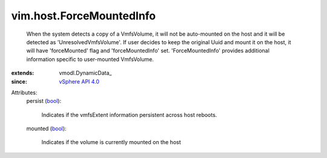 
vim.host.ForceMountedInfo
=========================
  When the system detects a copy of a VmfsVolume, it will not be auto-mounted on the host and it will be detected as 'UnresolvedVmfsVolume'. If user decides to keep the original Uuid and mount it on the host, it will have 'forceMounted' flag and 'forceMountedInfo' set. 'ForceMountedInfo' provides additional information specific to user-mounted VmfsVolume.
:extends: vmodl.DynamicData_
:since: `vSphere API 4.0 <vim/version.rst#vimversionversion5>`_

Attributes:
    persist (`bool <https://docs.python.org/2/library/stdtypes.html>`_):

       Indicates if the vmfsExtent information persistent across host reboots.
    mounted (`bool <https://docs.python.org/2/library/stdtypes.html>`_):

       Indicates if the volume is currently mounted on the host
